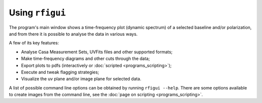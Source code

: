 Using ``rfigui``
================

The program's main window shows a time-frequency plot (dynamic spectrum) of a selected baseline and/or polarization, and from
there it is possible to analyse the data in various ways.

A few of its key features:

- Analyse Casa Measurement Sets, UVFits files and other supported formats;
- Make time-frequency diagrams and other cuts through the data;
- Export plots to pdfs (interactively or :doc:`scripted <programs_scripting>`);
- Execute and tweak flagging strategies;
- Visualize the uv plane and/or image plane for selected data.

A list of possible command line options can be obtained by running ``rfigui --help``. There are some options available to create images from the command line, see the :doc:`page on scripting <programs_scripting>`.

